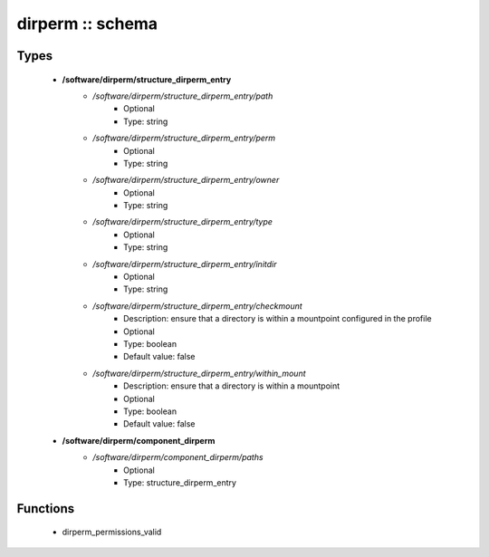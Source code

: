 #################
dirperm :: schema
#################

Types
-----

 - **/software/dirperm/structure_dirperm_entry**
    - */software/dirperm/structure_dirperm_entry/path*
        - Optional
        - Type: string
    - */software/dirperm/structure_dirperm_entry/perm*
        - Optional
        - Type: string
    - */software/dirperm/structure_dirperm_entry/owner*
        - Optional
        - Type: string
    - */software/dirperm/structure_dirperm_entry/type*
        - Optional
        - Type: string
    - */software/dirperm/structure_dirperm_entry/initdir*
        - Optional
        - Type: string
    - */software/dirperm/structure_dirperm_entry/checkmount*
        - Description: ensure that a directory is within a mountpoint configured in the profile
        - Optional
        - Type: boolean
        - Default value: false
    - */software/dirperm/structure_dirperm_entry/within_mount*
        - Description: ensure that a directory is within a mountpoint
        - Optional
        - Type: boolean
        - Default value: false
 - **/software/dirperm/component_dirperm**
    - */software/dirperm/component_dirperm/paths*
        - Optional
        - Type: structure_dirperm_entry

Functions
---------

 - dirperm_permissions_valid

